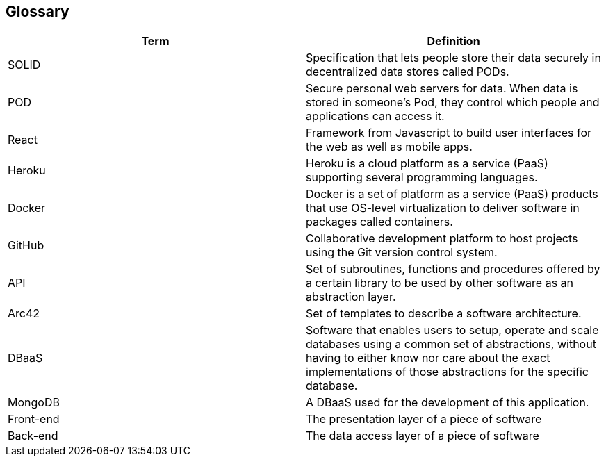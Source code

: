 [[section-glossary]]
== Glossary

[options="header"]
|===
| Term         | Definition
| SOLID        | Specification that lets people store their data securely in decentralized data stores called PODs.
| POD          | Secure personal web servers for data. When data is stored in someone's Pod, they control which people and applications can access it.
| React        | Framework from Javascript to build user interfaces for the web as well as mobile apps.
| Heroku       | Heroku is a cloud platform as a service (PaaS) supporting several programming languages.
| Docker       | Docker is a set of platform as a service (PaaS) products that use OS-level virtualization to deliver software in packages called containers.
| GitHub       | Collaborative development platform to host projects using the Git version control system.
| API          | Set of subroutines, functions and procedures offered by a certain library to be used by other software as an abstraction layer.
| Arc42        | Set of templates to describe a software architecture.
| DBaaS        | Software that enables users to setup, operate and scale databases using a common set of abstractions, without having to either know nor care about the exact implementations of those abstractions for the specific database.
| MongoDB      | A DBaaS used for the development of this application.
| Front-end    | The presentation layer of a piece of software
| Back-end     | The data access layer of a piece of software

|===

